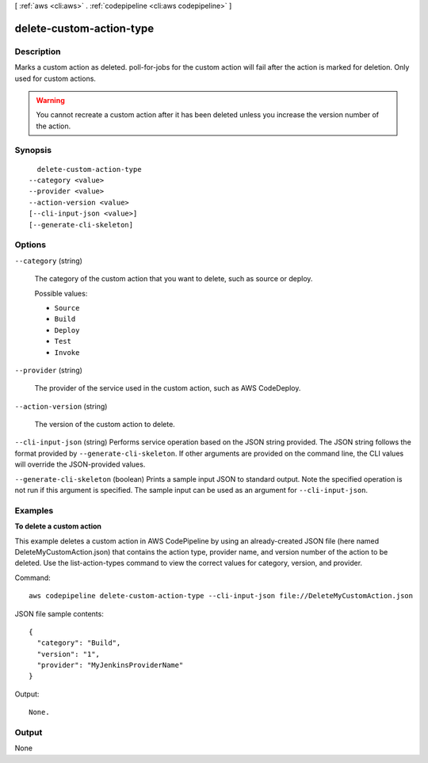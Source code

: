 [ :ref:`aws <cli:aws>` . :ref:`codepipeline <cli:aws codepipeline>` ]

.. _cli:aws codepipeline delete-custom-action-type:


*************************
delete-custom-action-type
*************************



===========
Description
===========



Marks a custom action as deleted. poll-for-jobs for the custom action will fail after the action is marked for deletion. Only used for custom actions.

 

.. warning::

  

  You cannot recreate a custom action after it has been deleted unless you increase the version number of the action.

  



========
Synopsis
========

::

    delete-custom-action-type
  --category <value>
  --provider <value>
  --action-version <value>
  [--cli-input-json <value>]
  [--generate-cli-skeleton]




=======
Options
=======

``--category`` (string)


  The category of the custom action that you want to delete, such as source or deploy.

  

  Possible values:

  
  *   ``Source``

  
  *   ``Build``

  
  *   ``Deploy``

  
  *   ``Test``

  
  *   ``Invoke``

  

  

``--provider`` (string)


  The provider of the service used in the custom action, such as AWS CodeDeploy.

  

``--action-version`` (string)


  The version of the custom action to delete.

  

``--cli-input-json`` (string)
Performs service operation based on the JSON string provided. The JSON string follows the format provided by ``--generate-cli-skeleton``. If other arguments are provided on the command line, the CLI values will override the JSON-provided values.

``--generate-cli-skeleton`` (boolean)
Prints a sample input JSON to standard output. Note the specified operation is not run if this argument is specified. The sample input can be used as an argument for ``--cli-input-json``.



========
Examples
========

**To delete a custom action**

This example deletes a custom action in AWS CodePipeline by using an already-created JSON file (here named DeleteMyCustomAction.json) that contains the action type, provider name, and version number of the action to be deleted. Use the list-action-types command to view the correct values for category, version, and provider.

Command::

  aws codepipeline delete-custom-action-type --cli-input-json file://DeleteMyCustomAction.json
  
JSON file sample contents::
  
  {
    "category": "Build",
    "version": "1",
    "provider": "MyJenkinsProviderName"
  }

Output::

  None.

======
Output
======

None